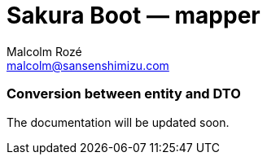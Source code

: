 = Sakura Boot — mapper
Malcolm Rozé <malcolm@sansenshimizu.com>
:description: Sakura Boot — mapper module — main page documentation

[discrete]
=== Conversion between entity and DTO

The documentation will be updated soon.
